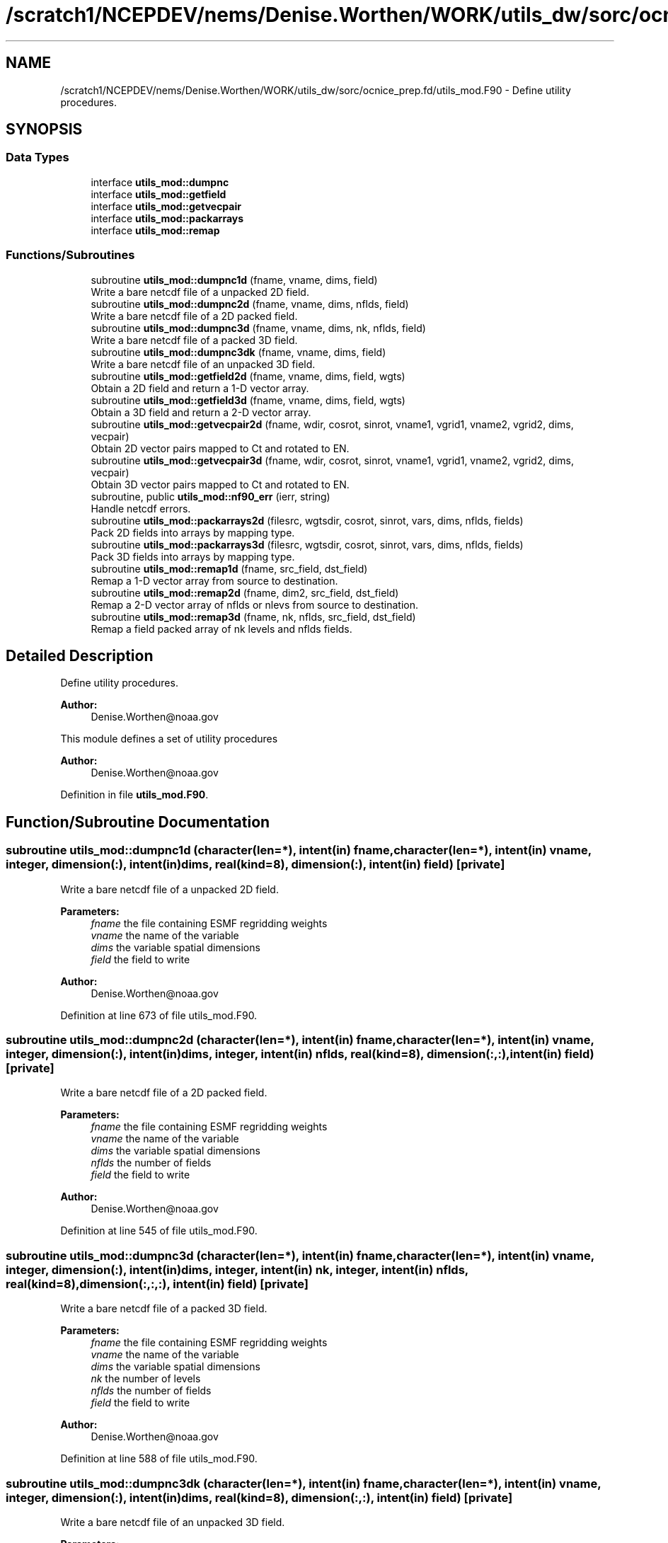 .TH "/scratch1/NCEPDEV/nems/Denise.Worthen/WORK/utils_dw/sorc/ocnice_prep.fd/utils_mod.F90" 3 "Thu Oct 17 2024" "Version 1.13.0" "ocnice_prep" \" -*- nroff -*-
.ad l
.nh
.SH NAME
/scratch1/NCEPDEV/nems/Denise.Worthen/WORK/utils_dw/sorc/ocnice_prep.fd/utils_mod.F90 \- Define utility procedures\&.  

.SH SYNOPSIS
.br
.PP
.SS "Data Types"

.in +1c
.ti -1c
.RI "interface \fButils_mod::dumpnc\fP"
.br
.ti -1c
.RI "interface \fButils_mod::getfield\fP"
.br
.ti -1c
.RI "interface \fButils_mod::getvecpair\fP"
.br
.ti -1c
.RI "interface \fButils_mod::packarrays\fP"
.br
.ti -1c
.RI "interface \fButils_mod::remap\fP"
.br
.in -1c
.SS "Functions/Subroutines"

.in +1c
.ti -1c
.RI "subroutine \fButils_mod::dumpnc1d\fP (fname, vname, dims, field)"
.br
.RI "Write a bare netcdf file of a unpacked 2D field\&. "
.ti -1c
.RI "subroutine \fButils_mod::dumpnc2d\fP (fname, vname, dims, nflds, field)"
.br
.RI "Write a bare netcdf file of a 2D packed field\&. "
.ti -1c
.RI "subroutine \fButils_mod::dumpnc3d\fP (fname, vname, dims, nk, nflds, field)"
.br
.RI "Write a bare netcdf file of a packed 3D field\&. "
.ti -1c
.RI "subroutine \fButils_mod::dumpnc3dk\fP (fname, vname, dims, field)"
.br
.RI "Write a bare netcdf file of an unpacked 3D field\&. "
.ti -1c
.RI "subroutine \fButils_mod::getfield2d\fP (fname, vname, dims, field, wgts)"
.br
.RI "Obtain a 2D field and return a 1-D vector array\&. "
.ti -1c
.RI "subroutine \fButils_mod::getfield3d\fP (fname, vname, dims, field, wgts)"
.br
.RI "Obtain a 3D field and return a 2-D vector array\&. "
.ti -1c
.RI "subroutine \fButils_mod::getvecpair2d\fP (fname, wdir, cosrot, sinrot, vname1, vgrid1, vname2, vgrid2, dims, vecpair)"
.br
.RI "Obtain 2D vector pairs mapped to Ct and rotated to EN\&. "
.ti -1c
.RI "subroutine \fButils_mod::getvecpair3d\fP (fname, wdir, cosrot, sinrot, vname1, vgrid1, vname2, vgrid2, dims, vecpair)"
.br
.RI "Obtain 3D vector pairs mapped to Ct and rotated to EN\&. "
.ti -1c
.RI "subroutine, public \fButils_mod::nf90_err\fP (ierr, string)"
.br
.RI "Handle netcdf errors\&. "
.ti -1c
.RI "subroutine \fButils_mod::packarrays2d\fP (filesrc, wgtsdir, cosrot, sinrot, vars, dims, nflds, fields)"
.br
.RI "Pack 2D fields into arrays by mapping type\&. "
.ti -1c
.RI "subroutine \fButils_mod::packarrays3d\fP (filesrc, wgtsdir, cosrot, sinrot, vars, dims, nflds, fields)"
.br
.RI "Pack 3D fields into arrays by mapping type\&. "
.ti -1c
.RI "subroutine \fButils_mod::remap1d\fP (fname, src_field, dst_field)"
.br
.RI "Remap a 1-D vector array from source to destination\&. "
.ti -1c
.RI "subroutine \fButils_mod::remap2d\fP (fname, dim2, src_field, dst_field)"
.br
.RI "Remap a 2-D vector array of nflds or nlevs from source to destination\&. "
.ti -1c
.RI "subroutine \fButils_mod::remap3d\fP (fname, nk, nflds, src_field, dst_field)"
.br
.RI "Remap a field packed array of nk levels and nflds fields\&. "
.in -1c
.SH "Detailed Description"
.PP 
Define utility procedures\&. 


.PP
\fBAuthor:\fP
.RS 4
Denise.Worthen@noaa.gov
.RE
.PP
This module defines a set of utility procedures 
.PP
\fBAuthor:\fP
.RS 4
Denise.Worthen@noaa.gov 
.RE
.PP

.PP
Definition in file \fButils_mod\&.F90\fP\&.
.SH "Function/Subroutine Documentation"
.PP 
.SS "subroutine utils_mod::dumpnc1d (character(len=*), intent(in) fname, character(len=*), intent(in) vname, integer, dimension(:), intent(in) dims, real(kind=8), dimension(:), intent(in) field)\fC [private]\fP"

.PP
Write a bare netcdf file of a unpacked 2D field\&. 
.PP
\fBParameters:\fP
.RS 4
\fIfname\fP the file containing ESMF regridding weights 
.br
\fIvname\fP the name of the variable 
.br
\fIdims\fP the variable spatial dimensions 
.br
\fIfield\fP the field to write
.RE
.PP
\fBAuthor:\fP
.RS 4
Denise.Worthen@noaa.gov 
.RE
.PP

.PP
Definition at line 673 of file utils_mod\&.F90\&.
.SS "subroutine utils_mod::dumpnc2d (character(len=*), intent(in) fname, character(len=*), intent(in) vname, integer, dimension(:), intent(in) dims, integer, intent(in) nflds, real(kind=8), dimension(:,:), intent(in) field)\fC [private]\fP"

.PP
Write a bare netcdf file of a 2D packed field\&. 
.PP
\fBParameters:\fP
.RS 4
\fIfname\fP the file containing ESMF regridding weights 
.br
\fIvname\fP the name of the variable 
.br
\fIdims\fP the variable spatial dimensions 
.br
\fInflds\fP the number of fields 
.br
\fIfield\fP the field to write
.RE
.PP
\fBAuthor:\fP
.RS 4
Denise.Worthen@noaa.gov 
.RE
.PP

.PP
Definition at line 545 of file utils_mod\&.F90\&.
.SS "subroutine utils_mod::dumpnc3d (character(len=*), intent(in) fname, character(len=*), intent(in) vname, integer, dimension(:), intent(in) dims, integer, intent(in) nk, integer, intent(in) nflds, real(kind=8), dimension(:,:,:), intent(in) field)\fC [private]\fP"

.PP
Write a bare netcdf file of a packed 3D field\&. 
.PP
\fBParameters:\fP
.RS 4
\fIfname\fP the file containing ESMF regridding weights 
.br
\fIvname\fP the name of the variable 
.br
\fIdims\fP the variable spatial dimensions 
.br
\fInk\fP the number of levels 
.br
\fInflds\fP the number of fields 
.br
\fIfield\fP the field to write
.RE
.PP
\fBAuthor:\fP
.RS 4
Denise.Worthen@noaa.gov 
.RE
.PP

.PP
Definition at line 588 of file utils_mod\&.F90\&.
.SS "subroutine utils_mod::dumpnc3dk (character(len=*), intent(in) fname, character(len=*), intent(in) vname, integer, dimension(:), intent(in) dims, real(kind=8), dimension(:,:), intent(in) field)\fC [private]\fP"

.PP
Write a bare netcdf file of an unpacked 3D field\&. 
.PP
\fBParameters:\fP
.RS 4
\fIfname\fP the file containing ESMF regridding weights 
.br
\fIvname\fP the name of the variable 
.br
\fIdims\fP the variable spatial dimensions 
.br
\fIfield\fP the field to write
.RE
.PP
\fBAuthor:\fP
.RS 4
Denise.Worthen@noaa.gov 
.RE
.PP

.PP
Definition at line 632 of file utils_mod\&.F90\&.
.SS "subroutine utils_mod::getfield2d (character(len=*), intent(in) fname, character(len=*), intent(in) vname, integer, dimension(:), intent(in) dims, real(kind=8), dimension(:), intent(out) field, character(len=*), intent(in), optional wgts)\fC [private]\fP"

.PP
Obtain a 2D field and return a 1-D vector array\&. 
.PP
\fBParameters:\fP
.RS 4
\fIfname\fP the file containing the fields to retrieve 
.br
\fIvname\fP the variable to retrieve 
.br
\fIdims\fP the dimensions of the fields 
.br
\fIfield\fP the field 
.br
\fIwgts\fP the optional ESMF regridding weights
.RE
.PP
\fBAuthor:\fP
.RS 4
Denise.Worthen@noaa.gov 
.RE
.PP

.PP
Definition at line 286 of file utils_mod\&.F90\&.
.SS "subroutine utils_mod::getfield3d (character(len=*), intent(in) fname, character(len=*), intent(in) vname, integer, dimension(:), intent(in) dims, real(kind=8), dimension(:,:), intent(out) field, character(len=*), intent(in), optional wgts)\fC [private]\fP"

.PP
Obtain a 3D field and return a 2-D vector array\&. 
.PP
\fBParameters:\fP
.RS 4
\fIfname\fP the file containing the fields to retrieve 
.br
\fIvname\fP the variable to retrieve 
.br
\fIdims\fP the dimensions of the fields 
.br
\fIfield\fP the field 
.br
\fIwgts\fP the optional ESMF regridding weights
.RE
.PP
\fBAuthor:\fP
.RS 4
Denise.Worthen@noaa.gov 
.RE
.PP

.PP
Definition at line 331 of file utils_mod\&.F90\&.
.SS "subroutine utils_mod::getvecpair2d (character(len=*), intent(in) fname, character(len=*), intent(in) wdir, real(kind=8), dimension(:), intent(in) cosrot, real(kind=8), dimension(:), intent(in) sinrot, character(len=*), intent(in) vname1, character(len=*), intent(in) vgrid1, character(len=*), intent(in) vname2, character(len=*), intent(in) vgrid2, integer, dimension(:), intent(in) dims, real(kind=8), dimension(:,:), intent(out) vecpair)\fC [private]\fP"

.PP
Obtain 2D vector pairs mapped to Ct and rotated to EN\&. 
.PP
\fBParameters:\fP
.RS 4
\fIfname\fP the file containing the fields to retrieve 
.br
\fIwdir\fP the path to the required ESMF regridding weights 
.br
\fIcosrot\fP the cosine of the rotation angle 
.br
\fIsinrot\fP the sine of the rotation angle 
.br
\fIvname1\fP the variable name of the first vector 
.br
\fIvgrid1\fP the grid location of the first vector 
.br
\fIvname2\fP the variable name of the second vector 
.br
\fIvgrid2\fP the grid location of the second vector 
.br
\fIdims\fP the dimensions of the fields 
.br
\fIvecpair\fP the vector pair array
.RE
.PP
\fBAuthor:\fP
.RS 4
Denise.Worthen@noaa.gov 
.RE
.PP

.PP
Definition at line 191 of file utils_mod\&.F90\&.
.SS "subroutine utils_mod::getvecpair3d (character(len=*), intent(in) fname, character(len=*), intent(in) wdir, real(kind=8), dimension(:), intent(in) cosrot, real(kind=8), dimension(:), intent(in) sinrot, character(len=*), intent(in) vname1, character(len=*), intent(in) vgrid1, character(len=*), intent(in) vname2, character(len=*), intent(in) vgrid2, integer, dimension(:), intent(in) dims, real(kind=8), dimension(:,:,:), intent(out) vecpair)\fC [private]\fP"

.PP
Obtain 3D vector pairs mapped to Ct and rotated to EN\&. 
.PP
\fBParameters:\fP
.RS 4
\fIfname\fP the file containing the fields to retrieve 
.br
\fIwdir\fP the path to the required ESMF regridding weights 
.br
\fIcosrot\fP the cosine of the rotation angle 
.br
\fIsinrot\fP the sine of the rotation angle 
.br
\fIvname1\fP the variable name of the first vector 
.br
\fIvgrid1\fP the grid location of the first vector 
.br
\fIvname2\fP the variable name of the second vector 
.br
\fIvgrid2\fP the grid location of the second vector 
.br
\fIdims\fP the dimensions of the fields 
.br
\fIvecpair\fP the vector pair array
.RE
.PP
\fBAuthor:\fP
.RS 4
Denise.Worthen@noaa.gov 
.RE
.PP

.PP
Definition at line 241 of file utils_mod\&.F90\&.
.SS "subroutine, public utils_mod::nf90_err (integer, intent(in) ierr, character(len=*), intent(in) string)"

.PP
Handle netcdf errors\&. 
.PP
\fBParameters:\fP
.RS 4
\fIierr\fP the error code 
.br
\fIstring\fP the error message
.RE
.PP
\fBAuthor:\fP
.RS 4
Denise.Worthen@noaa.gov 
.RE
.PP

.PP
Definition at line 709 of file utils_mod\&.F90\&.
.SS "subroutine utils_mod::packarrays2d (character(len=*), intent(in) filesrc, character(len=*), intent(in) wgtsdir, real(kind=8), dimension(:), intent(in) cosrot, real(kind=8), dimension(:), intent(in) sinrot, type(\fBvardefs\fP), dimension(:), intent(in) vars, integer, dimension(:), intent(in) dims, integer, intent(in) nflds, real(kind=8), dimension(:,:), intent(out) fields)\fC [private]\fP"

.PP
Pack 2D fields into arrays by mapping type\&. 
.PP
\fBParameters:\fP
.RS 4
\fIfilesrc\fP the file containing the fields to retrieve 
.br
\fIwgtsdir\fP the path to the required ESMF regridding weights 
.br
\fIcosrot\fP the cosine of the rotation angle 
.br
\fIsinrot\fP the sine of the rotation angle 
.br
\fIvars\fP the typedefs for this packed array 
.br
\fIdims\fP the dimensions of the fields in the packed array 
.br
\fInflds\fP the number of fields in the packed array 
.br
\fIfields\fP the packed array
.RE
.PP
\fBAuthor:\fP
.RS 4
Denise.Worthen@noaa.gov 
.RE
.PP

.PP
Definition at line 65 of file utils_mod\&.F90\&.
.SS "subroutine utils_mod::packarrays3d (character(len=*), intent(in) filesrc, character(len=*), intent(in) wgtsdir, real(kind=8), dimension(:), intent(in) cosrot, real(kind=8), dimension(:), intent(in) sinrot, type(\fBvardefs\fP), dimension(:), intent(in) vars, integer, dimension(:), intent(in) dims, integer, intent(in) nflds, real(kind=8), dimension(:,:,:), intent(out) fields)\fC [private]\fP"

.PP
Pack 3D fields into arrays by mapping type\&. 
.PP
\fBParameters:\fP
.RS 4
\fIfilesrc\fP the file containing the fields to retrieve 
.br
\fIwgtsdir\fP the path to the required ESMF regridding weights 
.br
\fIcosrot\fP the cosine of the rotation angle 
.br
\fIsinrot\fP the sine of the rotation angle 
.br
\fIvars\fP the typedefs for this packed array 
.br
\fIdims\fP the dimensions of the fields in the packed array 
.br
\fInflds\fP the number of fields in the packed array 
.br
\fIfields\fP the packed array
.RE
.PP
\fBAuthor:\fP
.RS 4
Denise.Worthen@noaa.gov 
.RE
.PP

.PP
Definition at line 127 of file utils_mod\&.F90\&.
.SS "subroutine utils_mod::remap1d (character(len=*), intent(in) fname, real(kind=8), dimension(:), intent(in) src_field, real(kind=8), dimension(:), intent(out) dst_field)\fC [private]\fP"

.PP
Remap a 1-D vector array from source to destination\&. 
.PP
\fBParameters:\fP
.RS 4
\fIfname\fP the file containing ESMF regridding weights 
.br
\fIsrc_field\fP the source field 
.br
\fIdst_field\fP the destination field
.RE
.PP
\fBAuthor:\fP
.RS 4
Denise.Worthen@noaa.gov 
.RE
.PP

.PP
Definition at line 376 of file utils_mod\&.F90\&.
.SS "subroutine utils_mod::remap2d (character(len=*), intent(in) fname, integer, intent(in) dim2, real(kind=8), dimension(:,:), intent(in) src_field, real(kind=8), dimension(:,:), intent(out) dst_field)\fC [private]\fP"

.PP
Remap a 2-D vector array of nflds or nlevs from source to destination\&. 
.PP
\fBParameters:\fP
.RS 4
\fIfname\fP the file containing ESMF regridding weights 
.br
\fIdim2\fP the number of fields or levels 
.br
\fIsrc_field\fP the source field 
.br
\fIdst_field\fP the destination field
.RE
.PP
\fBAuthor:\fP
.RS 4
Denise.Worthen@noaa.gov 
.RE
.PP

.PP
Definition at line 431 of file utils_mod\&.F90\&.
.SS "subroutine utils_mod::remap3d (character(len=*), intent(in) fname, integer, intent(in) nk, integer, intent(in) nflds, real(kind=8), dimension(:,:,:), intent(in) src_field, real(kind=8), dimension(:,:,:), intent(out) dst_field)\fC [private]\fP"

.PP
Remap a field packed array of nk levels and nflds fields\&. 
.PP
\fBParameters:\fP
.RS 4
\fIfname\fP the file containing ESMF regridding weights 
.br
\fInk\fP the number of levels 
.br
\fInflds\fP the number of fields 
.br
\fIsrc_field\fP the source field 
.br
\fIdst_field\fP the destination field
.RE
.PP
\fBAuthor:\fP
.RS 4
Denise.Worthen@noaa.gov 
.RE
.PP

.PP
Definition at line 488 of file utils_mod\&.F90\&.
.SH "Author"
.PP 
Generated automatically by Doxygen for ocnice_prep from the source code\&.
